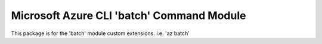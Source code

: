 Microsoft Azure CLI 'batch' Command Module
==========================================

This package is for the 'batch' module custom extensions.
i.e. 'az batch'


